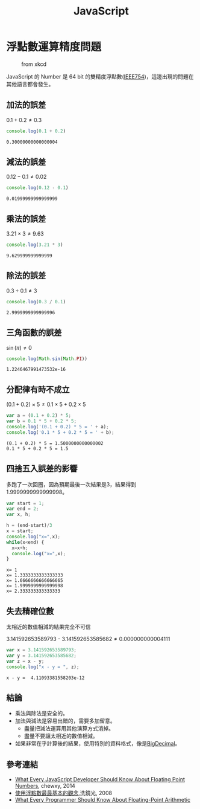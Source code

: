 #+TITLE: JavaScript
#+OPTIONS: tex:t 
#+HTML_LINK_UP: ./index.html

* 浮點數運算精度問題
#+CAPTION: from xkcd
[[https://imgs.xkcd.com/comics/e_to_the_pi_minus_pi.png]]

JavaScript 的 Number 是 64 bit 的雙精度浮點數([[https://zh.wikipedia.org/wiki/IEEE_754][IEEE754]])，這邊出現的問題在其他語言都會發生。

** 加法的誤差
$0.1+0.2 \neq 0.3$
#+BEGIN_SRC js :cmd "node" :results output :exports both
console.log(0.1 + 0.2)
#+END_SRC

#+RESULTS:
: 0.30000000000000004
** 減法的誤差
$0.12 - 0.1 \neq 0.02$
#+BEGIN_SRC js :cmd "node" :results output :exports both
console.log(0.12 - 0.1)
#+END_SRC

#+RESULTS:
: 0.01999999999999999
** 乘法的誤差
$3.21 \times 3 \neq 9.63$
#+BEGIN_SRC js :cmd "node" :results output :exports both
console.log(3.21 * 3)
#+END_SRC

#+RESULTS:
: 9.629999999999999
** 除法的誤差
$0.3 \div 0.1 \neq 3$
#+BEGIN_SRC js :cmd "node" :results output :exports both
console.log(0.3 / 0.1)
#+END_SRC

#+RESULTS:
: 2.9999999999999996

** 三角函數的誤差
$\sin(\pi) \neq 0$
#+BEGIN_SRC js :cmd "node" :results output :exports both
console.log(Math.sin(Math.PI))
#+END_SRC

#+RESULTS:
: 1.2246467991473532e-16
** 分配律有時不成立

$(0.1 + 0.2) \times 5 \neq 0.1 \times 5 + 0.2 \times 5$

#+BEGIN_SRC js :cmd "node" :results output :exports both
var a = (0.1 + 0.2) * 5;
var b = 0.1 * 5 + 0.2 * 5;
console.log('(0.1 + 0.2) * 5 = ' + a);
console.log('0.1 * 5 + 0.2 * 5 = ' + b);
#+END_SRC

#+RESULTS:
: (0.1 + 0.2) * 5 = 1.5000000000000002
: 0.1 * 5 + 0.2 * 5 = 1.5
** 四捨五入誤差的影響
多跑了一次回圈，因為預期最後一次結果是3，結果得到1.9999999999999998。

#+BEGIN_SRC js :cmd "node" :results output :exports both
  var start = 1;
  var end = 2;
  var x, h;

  h = (end-start)/3
  x = start;
  console.log("x=",x);
  while(x<end) {
    x=x+h;
    console.log("x=",x);
  }
#+END_SRC

#+RESULTS:
: x= 1
: x= 1.3333333333333333
: x= 1.6666666666666665
: x= 1.9999999999999998
: x= 2.333333333333333

** 失去精確位數
太相近的數值相減的結果完全不可信

$3.141592653589793$ - $3.141592653585682 \neq 0.000000000004111$
#+BEGIN_SRC js :cmd "node" :results output :exports both
var x = 3.141592653589793;
var y = 3.141592653585682;
var z = x - y;
console.log("x - y = ", z);
#+END_SRC

#+RESULTS:
: x - y =  4.11093381558203e-12
** 結論 
- 乘法與除法是安全的。
- 加法與減法是容易出錯的，需要多加留意。
  - 盡量把減法運算用其他演算方式消掉。
  - 盡量不要讓太相近的數值相減。
- 如果非常在乎計算後的結果，使用特別的資料格式，像是[[https://jsperf.com/bignumber-js-vs-big-js-vs-decimal-js/8][BigDecimal]]。
** 參考連結
- [[http://blog.chewxy.com/2014/02/24/what-every-javascript-developer-should-know-about-floating-point-numbers/][What Every JavaScript Developer Should Know About Floating Point Numbers]], chewxy, 2014
- [[http://blog.dcview.com/article.php?a=VmhQNVY%2BCzo%3D][使用浮點數最最基本的觀念]],洗鏡光, 2008
- [[http://floating-point-gui.de/][What Every Programmer Should Know About Floating-Point Arithmetic]]
